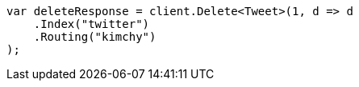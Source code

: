 ////
IMPORTANT NOTE
==============
This file is generated from method Line84 in https://github.com/elastic/elasticsearch-net/tree/docs/example-callouts/src/Examples/Examples/Docs/DeletePage.cs#L19-L30.
If you wish to submit a PR to change this example, please change the source method above
and run dotnet run -- asciidoc in the ExamplesGenerator project directory.
////
[source, csharp]
----
var deleteResponse = client.Delete<Tweet>(1, d => d
    .Index("twitter")
    .Routing("kimchy")
);
----
